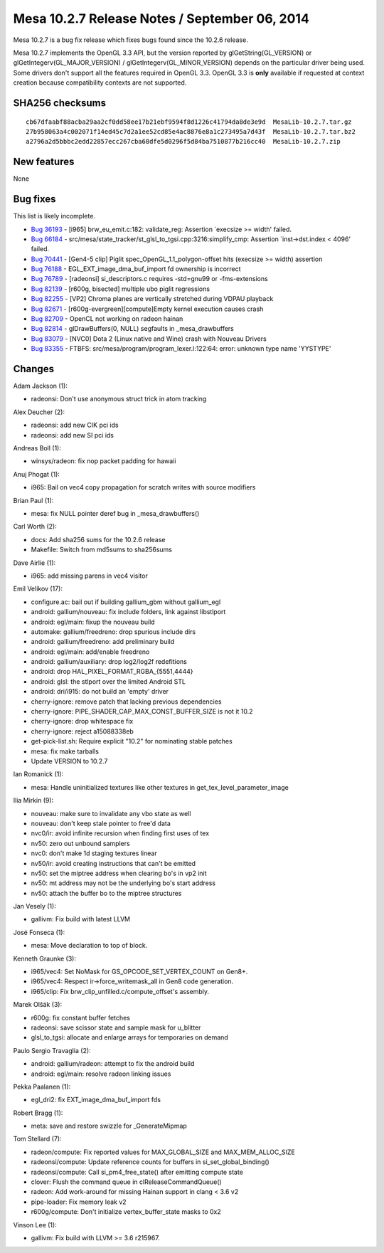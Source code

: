 Mesa 10.2.7 Release Notes / September 06, 2014
==============================================

Mesa 10.2.7 is a bug fix release which fixes bugs found since the 10.2.6
release.

Mesa 10.2.7 implements the OpenGL 3.3 API, but the version reported by
glGetString(GL_VERSION) or glGetIntegerv(GL_MAJOR_VERSION) /
glGetIntegerv(GL_MINOR_VERSION) depends on the particular driver being
used. Some drivers don't support all the features required in OpenGL
3.3. OpenGL 3.3 is **only** available if requested at context creation
because compatibility contexts are not supported.

SHA256 checksums
----------------

::

   cb67dfaabf88acba29aa2cf0dd58ee17b21ebf9594f8d1226c41794da8de3e9d  MesaLib-10.2.7.tar.gz
   27b958063a4c002071f14ed45c7d2a1ee52cd85e4ac8876e8a1c273495a7d43f  MesaLib-10.2.7.tar.bz2
   a2796a2d5bbbc2edd22857ecc267cba68dfe5d0296f5d84ba7510877b216cc40  MesaLib-10.2.7.zip

New features
------------

None

Bug fixes
---------

This list is likely incomplete.

-  `Bug 36193 <https://bugs.freedesktop.org/show_bug.cgi?id=36193>`__ -
   [i965] brw_eu_emit.c:182: validate_reg: Assertion \`execsize >=
   width' failed.
-  `Bug 66184 <https://bugs.freedesktop.org/show_bug.cgi?id=66184>`__ -
   src/mesa/state_tracker/st_glsl_to_tgsi.cpp:3216:simplify_cmp:
   Assertion \`inst->dst.index < 4096' failed.
-  `Bug 70441 <https://bugs.freedesktop.org/show_bug.cgi?id=70441>`__ -
   [Gen4-5 clip] Piglit spec_OpenGL_1.1_polygon-offset hits (execsize >=
   width) assertion
-  `Bug 76188 <https://bugs.freedesktop.org/show_bug.cgi?id=76188>`__ -
   EGL_EXT_image_dma_buf_import fd ownership is incorrect
-  `Bug 76789 <https://bugs.freedesktop.org/show_bug.cgi?id=76789>`__ -
   [radeonsi] si_descriptors.c requires -std=gnu99 or -fms-extensions
-  `Bug 82139 <https://bugs.freedesktop.org/show_bug.cgi?id=82139>`__ -
   [r600g, bisected] multiple ubo piglit regressions
-  `Bug 82255 <https://bugs.freedesktop.org/show_bug.cgi?id=82255>`__ -
   [VP2] Chroma planes are vertically stretched during VDPAU playback
-  `Bug 82671 <https://bugs.freedesktop.org/show_bug.cgi?id=82671>`__ -
   [r600g-evergreen][compute]Empty kernel execution causes crash
-  `Bug 82709 <https://bugs.freedesktop.org/show_bug.cgi?id=82709>`__ -
   OpenCL not working on radeon hainan
-  `Bug 82814 <https://bugs.freedesktop.org/show_bug.cgi?id=82814>`__ -
   glDrawBuffers(0, NULL) segfaults in \_mesa_drawbuffers
-  `Bug 83079 <https://bugs.freedesktop.org/show_bug.cgi?id=83079>`__ -
   [NVC0] Dota 2 (Linux native and Wine) crash with Nouveau Drivers
-  `Bug 83355 <https://bugs.freedesktop.org/show_bug.cgi?id=83355>`__ -
   FTBFS: src/mesa/program/program_lexer.l:122:64: error: unknown type
   name 'YYSTYPE'

Changes
-------

Adam Jackson (1):

-  radeonsi: Don't use anonymous struct trick in atom tracking

Alex Deucher (2):

-  radeonsi: add new CIK pci ids
-  radeonsi: add new SI pci ids

Andreas Boll (1):

-  winsys/radeon: fix nop packet padding for hawaii

Anuj Phogat (1):

-  i965: Bail on vec4 copy propagation for scratch writes with source
   modifiers

Brian Paul (1):

-  mesa: fix NULL pointer deref bug in \_mesa_drawbuffers()

Carl Worth (2):

-  docs: Add sha256 sums for the 10.2.6 release
-  Makefile: Switch from md5sums to sha256sums

Dave Airlie (1):

-  i965: add missing parens in vec4 visitor

Emil Velikov (17):

-  configure.ac: bail out if building gallium_gbm without gallium_egl
-  android: gallium/nouveau: fix include folders, link against
   libstlport
-  android: egl/main: fixup the nouveau build
-  automake: gallium/freedreno: drop spurious include dirs
-  android: gallium/freedreno: add preliminary build
-  android: egl/main: add/enable freedreno
-  android: gallium/auxiliary: drop log2/log2f redefitions
-  android: drop HAL_PIXEL_FORMAT_RGBA_{5551,4444}
-  android: glsl: the stlport over the limited Android STL
-  android: dri/i915: do not build an 'empty' driver
-  cherry-ignore: remove patch that lacking previous dependencies
-  cherry-ignore: PIPE_SHADER_CAP_MAX_CONST_BUFFER_SIZE is not it 10.2
-  cherry-ignore: drop whitespace fix
-  cherry-ignore: reject a15088338eb
-  get-pick-list.sh: Require explicit "10.2" for nominating stable
   patches
-  mesa: fix make tarballs
-  Update VERSION to 10.2.7

Ian Romanick (1):

-  mesa: Handle uninitialized textures like other textures in
   get_tex_level_parameter_image

Ilia Mirkin (9):

-  nouveau: make sure to invalidate any vbo state as well
-  nouveau: don't keep stale pointer to free'd data
-  nvc0/ir: avoid infinite recursion when finding first uses of tex
-  nv50: zero out unbound samplers
-  nvc0: don't make 1d staging textures linear
-  nv50/ir: avoid creating instructions that can't be emitted
-  nv50: set the miptree address when clearing bo's in vp2 init
-  nv50: mt address may not be the underlying bo's start address
-  nv50: attach the buffer bo to the miptree structures

Jan Vesely (1):

-  gallivm: Fix build with latest LLVM

José Fonseca (1):

-  mesa: Move declaration to top of block.

Kenneth Graunke (3):

-  i965/vec4: Set NoMask for GS_OPCODE_SET_VERTEX_COUNT on Gen8+.
-  i965/vec4: Respect ir->force_writemask_all in Gen8 code generation.
-  i965/clip: Fix brw_clip_unfilled.c/compute_offset's assembly.

Marek Olšák (3):

-  r600g: fix constant buffer fetches
-  radeonsi: save scissor state and sample mask for u_blitter
-  glsl_to_tgsi: allocate and enlarge arrays for temporaries on demand

Paulo Sergio Travaglia (2):

-  android: gallium/radeon: attempt to fix the android build
-  android: egl/main: resolve radeon linking issues

Pekka Paalanen (1):

-  egl_dri2: fix EXT_image_dma_buf_import fds

Robert Bragg (1):

-  meta: save and restore swizzle for \_GenerateMipmap

Tom Stellard (7):

-  radeon/compute: Fix reported values for MAX_GLOBAL_SIZE and
   MAX_MEM_ALLOC_SIZE
-  radeonsi/compute: Update reference counts for buffers in
   si_set_global_binding()
-  radeonsi/compute: Call si_pm4_free_state() after emitting compute
   state
-  clover: Flush the command queue in clReleaseCommandQueue()
-  radeon: Add work-around for missing Hainan support in clang < 3.6 v2
-  pipe-loader: Fix memory leak v2
-  r600g/compute: Don't initialize vertex_buffer_state masks to 0x2

Vinson Lee (1):

-  gallivm: Fix build with LLVM >= 3.6 r215967.
